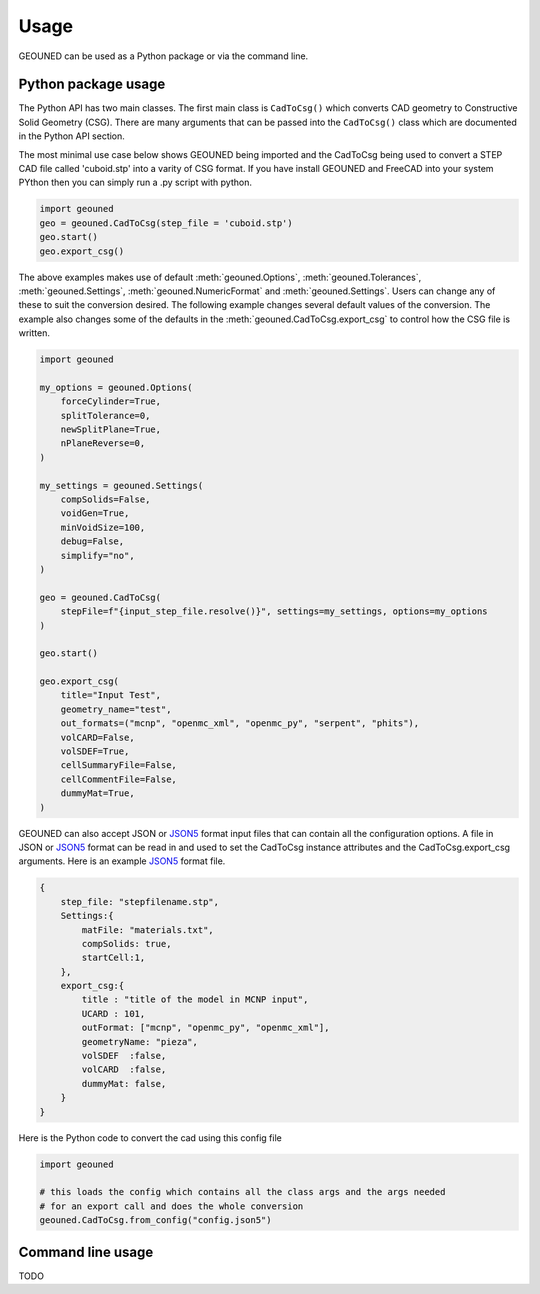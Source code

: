 Usage
=====

GEOUNED can be used as a Python package or via the command line.

Python package usage
--------------------

The Python API has two main classes.
The first main class is ``CadToCsg()`` which converts CAD geometry to Constructive Solid Geometry (CSG).
There are many arguments that can be passed into the ``CadToCsg()`` class which are documented in the Python API section.


The most minimal use case below shows GEOUNED being imported and the CadToCsg being used to convert a STEP CAD file called 'cuboid.stp' into a varity of CSG format. 
If you have install GEOUNED and FreeCAD into your system PYthon then you can simply run a .py script with python.


.. code-block:: python

    import geouned
    geo = geouned.CadToCsg(step_file = 'cuboid.stp')
    geo.start()
    geo.export_csg()

The above examples makes use of default :meth:`geouned.Options`, :meth:`geouned.Tolerances`, :meth:`geouned.Settings`, :meth:`geouned.NumericFormat` and :meth:`geouned.Settings`.
Users can change any of these to suit the conversion desired.
The following example changes several default values of the conversion.
The example also changes some of the defaults in the :meth:`geouned.CadToCsg.export_csg` to control how the CSG file is written.

.. code-block:: python

    import geouned

    my_options = geouned.Options(
        forceCylinder=True,
        splitTolerance=0,
        newSplitPlane=True,
        nPlaneReverse=0,
    )

    my_settings = geouned.Settings(
        compSolids=False,
        voidGen=True,
        minVoidSize=100,
        debug=False,
        simplify="no",
    )

    geo = geouned.CadToCsg(
        stepFile=f"{input_step_file.resolve()}", settings=my_settings, options=my_options
    )

    geo.start()

    geo.export_csg(
        title="Input Test",
        geometry_name="test",
        out_formats=("mcnp", "openmc_xml", "openmc_py", "serpent", "phits"),
        volCARD=False,
        volSDEF=True,
        cellSummaryFile=False,
        cellCommentFile=False,
        dummyMat=True,
    )

GEOUNED can also accept JSON or `JSON5 <https://json5.org/>`_ format input files that can contain all the configuration options.
A file in JSON or `JSON5 <https://json5.org/>`_ format can be read in and used to set the CadToCsg instance attributes and the CadToCsg.export_csg arguments.
Here is an example `JSON5 <https://json5.org/>`_ format file.

.. code-block:: python

    {
        step_file: "stepfilename.stp",
        Settings:{
            matFile: "materials.txt",
            compSolids: true, 
            startCell:1,
        },
        export_csg:{
            title : "title of the model in MCNP input",
            UCARD : 101,
            outFormat: ["mcnp", "openmc_py", "openmc_xml"],
            geometryName: "pieza",
            volSDEF  :false,
            volCARD  :false,
            dummyMat: false,
        }
    }

Here is the Python code to convert the cad using this config file 

.. code-block:: python

    import geouned

    # this loads the config which contains all the class args and the args needed
    # for an export call and does the whole conversion
    geouned.CadToCsg.from_config("config.json5")



Command line usage
------------------

TODO